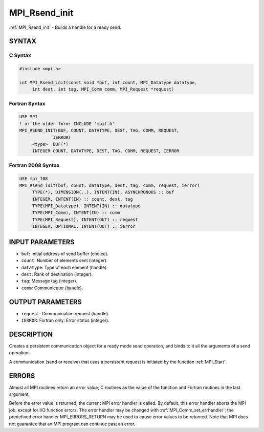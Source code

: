 .. _mpi_rsend_init:


MPI_Rsend_init
==============

.. include_body

:ref:`MPI_Rsend_init` - Builds a handle for a ready send.


SYNTAX
------


C Syntax
^^^^^^^^

.. code-block:: c

   #include <mpi.h>

   int MPI_Rsend_init(const void *buf, int count, MPI_Datatype datatype,
   	int dest, int tag, MPI_Comm comm, MPI_Request *request)


Fortran Syntax
^^^^^^^^^^^^^^

.. code-block:: fortran

   USE MPI
   ! or the older form: INCLUDE 'mpif.h'
   MPI_RSEND_INIT(BUF, COUNT, DATATYPE, DEST, TAG, COMM, REQUEST,
   		IERROR)
   	<type>	BUF(*)
   	INTEGER	COUNT, DATATYPE, DEST, TAG, COMM, REQUEST, IERROR


Fortran 2008 Syntax
^^^^^^^^^^^^^^^^^^^

.. code-block:: fortran

   USE mpi_f08
   MPI_Rsend_init(buf, count, datatype, dest, tag, comm, request, ierror)
   	TYPE(*), DIMENSION(..), INTENT(IN), ASYNCHRONOUS :: buf
   	INTEGER, INTENT(IN) :: count, dest, tag
   	TYPE(MPI_Datatype), INTENT(IN) :: datatype
   	TYPE(MPI_Comm), INTENT(IN) :: comm
   	TYPE(MPI_Request), INTENT(OUT) :: request
   	INTEGER, OPTIONAL, INTENT(OUT) :: ierror


INPUT PARAMETERS
----------------
* ``buf``: Initial address of send buffer (choice).
* ``count``: Number of elements sent (integer).
* ``datatype``: Type of each element (handle).
* ``dest``: Rank of destination (integer).
* ``tag``: Message tag (integer).
* ``comm``: Communicator (handle).

OUTPUT PARAMETERS
-----------------
* ``request``: Communication request (handle).
* ``IERROR``: Fortran only: Error status (integer).

DESCRIPTION
-----------

Creates a persistent communication object for a ready mode send
operation, and binds to it all the arguments of a send operation.

A communication (send or receive) that uses a persistent request is
initiated by the function :ref:`MPI_Start`.


ERRORS
------

Almost all MPI routines return an error value; C routines as the value
of the function and Fortran routines in the last argument.

Before the error value is returned, the current MPI error handler is
called. By default, this error handler aborts the MPI job, except for
I/O function errors. The error handler may be changed with
:ref:`MPI_Comm_set_errhandler`; the predefined error handler MPI_ERRORS_RETURN
may be used to cause error values to be returned. Note that MPI does not
guarantee that an MPI program can continue past an error.


.. seealso::
   | :ref:`MPI_Bsend_init`
   | :ref:`MPI_Send_init`
   | MPI_Sssend_init
   | :ref:`MPI_Recv_init`
   | :ref:`MPI_Start`
   | :ref:`MPI_Startall`
   | :ref:`MPI_Request_free`

